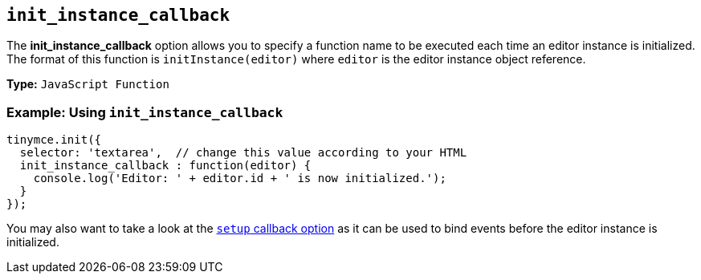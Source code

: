 [[init_instance_callback]]
== `init_instance_callback`

The *init_instance_callback* option allows you to specify a function name to be executed each time an editor instance is initialized. The format of this function is `initInstance(editor)` where `editor` is the editor instance object reference.

*Type:* `JavaScript Function`

[discrete]
=== Example: Using `init_instance_callback`

[source, js]
----
tinymce.init({
  selector: 'textarea',  // change this value according to your HTML
  init_instance_callback : function(editor) {
    console.log('Editor: ' + editor.id + ' is now initialized.');
  }
});
----

You may also want to take a look at the xref:setup[`setup` callback option] as it can be used to bind events before the editor instance is initialized.
